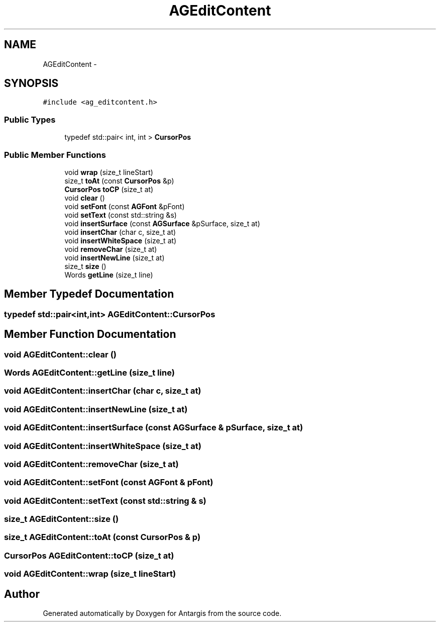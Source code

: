 .TH "AGEditContent" 3 "27 Oct 2006" "Version 0.1.9" "Antargis" \" -*- nroff -*-
.ad l
.nh
.SH NAME
AGEditContent \- 
.SH SYNOPSIS
.br
.PP
\fC#include <ag_editcontent.h>\fP
.PP
.SS "Public Types"

.in +1c
.ti -1c
.RI "typedef std::pair< int, int > \fBCursorPos\fP"
.br
.in -1c
.SS "Public Member Functions"

.in +1c
.ti -1c
.RI "void \fBwrap\fP (size_t lineStart)"
.br
.ti -1c
.RI "size_t \fBtoAt\fP (const \fBCursorPos\fP &p)"
.br
.ti -1c
.RI "\fBCursorPos\fP \fBtoCP\fP (size_t at)"
.br
.ti -1c
.RI "void \fBclear\fP ()"
.br
.ti -1c
.RI "void \fBsetFont\fP (const \fBAGFont\fP &pFont)"
.br
.ti -1c
.RI "void \fBsetText\fP (const std::string &s)"
.br
.ti -1c
.RI "void \fBinsertSurface\fP (const \fBAGSurface\fP &pSurface, size_t at)"
.br
.ti -1c
.RI "void \fBinsertChar\fP (char c, size_t at)"
.br
.ti -1c
.RI "void \fBinsertWhiteSpace\fP (size_t at)"
.br
.ti -1c
.RI "void \fBremoveChar\fP (size_t at)"
.br
.ti -1c
.RI "void \fBinsertNewLine\fP (size_t at)"
.br
.ti -1c
.RI "size_t \fBsize\fP ()"
.br
.ti -1c
.RI "Words \fBgetLine\fP (size_t line)"
.br
.in -1c
.SH "Member Typedef Documentation"
.PP 
.SS "typedef std::pair<int,int> \fBAGEditContent::CursorPos\fP"
.PP
.SH "Member Function Documentation"
.PP 
.SS "void AGEditContent::clear ()"
.PP
.SS "Words AGEditContent::getLine (size_t line)"
.PP
.SS "void AGEditContent::insertChar (char c, size_t at)"
.PP
.SS "void AGEditContent::insertNewLine (size_t at)"
.PP
.SS "void AGEditContent::insertSurface (const \fBAGSurface\fP & pSurface, size_t at)"
.PP
.SS "void AGEditContent::insertWhiteSpace (size_t at)"
.PP
.SS "void AGEditContent::removeChar (size_t at)"
.PP
.SS "void AGEditContent::setFont (const \fBAGFont\fP & pFont)"
.PP
.SS "void AGEditContent::setText (const std::string & s)"
.PP
.SS "size_t AGEditContent::size ()"
.PP
.SS "size_t AGEditContent::toAt (const \fBCursorPos\fP & p)"
.PP
.SS "\fBCursorPos\fP AGEditContent::toCP (size_t at)"
.PP
.SS "void AGEditContent::wrap (size_t lineStart)"
.PP


.SH "Author"
.PP 
Generated automatically by Doxygen for Antargis from the source code.
